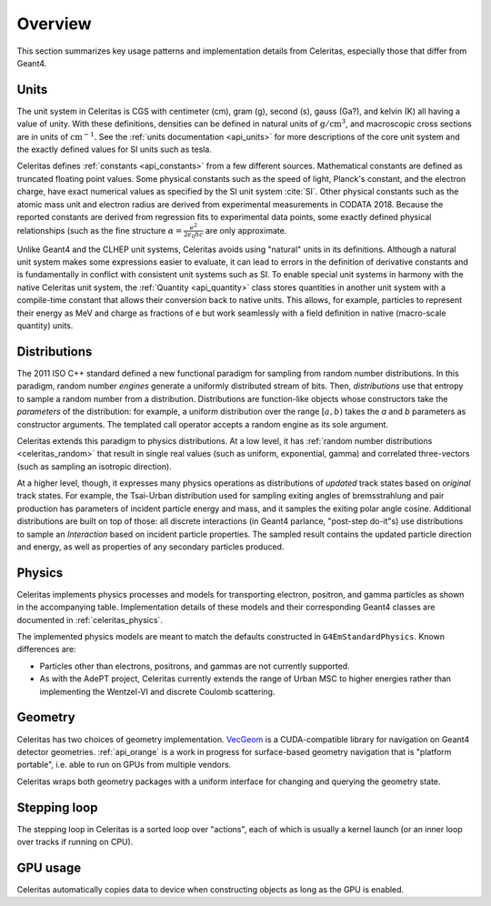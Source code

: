 .. Copyright 2023 UT-Battelle, LLC, and other Celeritas developers.
.. See the doc/COPYRIGHT file for details.
.. SPDX-License-Identifier: CC-BY-4.0

.. _overview:

********
Overview
********

This section summarizes key usage patterns and implementation details from
Celeritas, especially those that differ from Geant4.

Units
=====

The unit system in Celeritas is CGS with centimeter (cm), gram (g), second (s),
gauss (Ga?), and kelvin (K) all having a value of unity. With these definitions,
densities can be defined in natural units of :math:`\mathrm{g}/\mathrm{cm}^3`,
and macroscopic cross sections are in units of :math:`\mathrm{cm}^{-1}`. See
the :ref:`units documentation <api_units>` for more descriptions of the core
unit system and the exactly defined values for SI units such as tesla.

Celeritas defines :ref:`constants <api_constants>` from a few different sources.
Mathematical constants are defined as truncated floating point values. Some
physical constants such as the speed of light, Planck's constant, and the
electron charge, have exact numerical values as specified by the SI unit system
:cite:`SI`. Other physical constants such as the atomic mass unit and electron
radius are derived from experimental measurements in CODATA 2018. Because the
reported constants are derived from regression fits to experimental data
points, some exactly defined physical relationships (such as the fine structure
:math:`\alpha = \frac{e^2}{2 \epsilon_0 h c}` are only approximate.

Unlike Geant4 and the CLHEP unit systems, Celeritas avoids using "natural"
units in its definitions. Although a natural unit system makes some
expressions easier to evaluate, it can lead to errors in the definition of
derivative constants and is fundamentally in conflict with consistent unit
systems such as SI. To enable special unit systems in harmony with the
native Celeritas unit system, the :ref:`Quantity <api_quantity>` class
stores quantities in another unit system with a compile-time constant that
allows their conversion back to native units. This allows, for example,
particles to represent their energy as MeV and charge as fractions of e but
work seamlessly with a field definition in native (macro-scale quantity) units.

Distributions
=============

The 2011 ISO C++ standard defined a new functional paradigm for sampling from
random number distributions. In this paradigm, random number *engines* generate
a uniformly distributed stream of bits. Then, *distributions* use that entropy
to sample a random number from a distribution. Distributions are function-like
objects whose constructors take the *parameters* of the distribution: for
example, a uniform distribution over the range :math:`[a, b)` takes the *a* and
*b* parameters as constructor arguments. The templated call operator accepts a
random engine as its sole argument.

Celeritas extends this paradigm to physics distributions. At a low level,
it has :ref:`random number distributions <celeritas_random>` that result in
single real values (such as uniform, exponential, gamma) and correlated
three-vectors (such as sampling an isotropic direction).

At a higher level, though, it expresses many physics operations as
distributions of *updated* track states based on *original* track states. For
example, the Tsai-Urban distribution used for sampling exiting angles of
bremsstrahlung and pair production has parameters of incident particle energy
and mass, and it samples the exiting polar angle cosine. Additional
distributions are built on top of those: all discrete interactions (in Geant4
parlance, "post-step do-it"s) use distributions to sample an *Interaction*
based on incident particle properties. The sampled result contains the updated
particle direction and energy, as well as properties of any secondary particles
produced.

Physics
=======

Celeritas implements physics processes and models for transporting electron, positron,
and gamma particles as shown in the accompanying table. Implementation details of these models
and their corresponding Geant4 classes are documented in :ref:`celeritas_physics`.

.. only:: html

   .. table:: Electromagnetic physics processes and models available in Celeritas.

      +----------------+---------------------+-----------------------------+----------------------------------------------------+--------------------------+
      | **Particle**   | **Processes**       |  **Models**                 | **Celeritas Implementation**                       | **Applicability**        |
      +----------------+---------------------+-----------------------------+----------------------------------------------------+--------------------------+
      | :math:`e^-`    | Ionisation          |  Møller                     | :cpp:class:`celeritas::MollerBhabhaInteractor`     |       0--100 TeV         |
      |                +---------------------+-----------------------------+----------------------------------------------------+--------------------------+
      |                | Bremsstrahlung      |  Seltzer--Berger            | :cpp:class:`celeritas::SeltzerBergerInteractor`    |       0--1 GeV           |
      |                |                     +-----------------------------+----------------------------------------------------+--------------------------+
      |                |                     |  Relativistic               | :cpp:class:`celeritas::RelativisticBremInteractor` |   1 GeV -- 100 TeV       |
      |                +---------------------+-----------------------------+----------------------------------------------------+--------------------------+
      |                | Coulomb scattering  |  Urban                      | :cpp:class:`celeritas::UrbanMscScatter`            |   10 eV -- 100 TeV       |
      +----------------+---------------------+-----------------------------+----------------------------------------------------+--------------------------+
      | :math:`e^+`    | Ionisation          |  Bhabha                     | :cpp:class:`celeritas::MollerBhabhaInteractor`     |       0--100 TeV         |
      |                +---------------------+-----------------------------+----------------------------------------------------+--------------------------+
      |                | Bremsstrahlung      |  Seltzer-Berger             | :cpp:class:`celeritas::SeltzerBergerInteractor`    |       0--1 GeV           |
      |                |                     +-----------------------------+----------------------------------------------------+--------------------------+
      |                |                     |  Relativistic               | :cpp:class:`celeritas::RelativisticBremInteractor` |   1 GeV -- 100 TeV       |
      |                +---------------------+-----------------------------+----------------------------------------------------+--------------------------+
      |                | Coulomb scattering  |  Urban                      | :cpp:class:`celeritas::UrbanMscScatter`            |   10 eV -- 100 TeV       |
      |                +---------------------+-----------------------------+----------------------------------------------------+--------------------------+
      |                | Annihilation        | :math:`e^+,e^- \to 2\gamma` | :cpp:class:`celeritas::EPlusGGInteractor`          |       0--100 TeV         |
      +----------------+---------------------+-----------------------------+----------------------------------------------------+--------------------------+
      | :math:`\gamma` | Photoelectric       |  Livermore                  | :cpp:class:`celeritas::LivermorePEInteractor`      |       0--100 TeV         |
      |                +---------------------+-----------------------------+----------------------------------------------------+--------------------------+
      |                | Compton scattering  |  Klein--Nishina             | :cpp:class:`celeritas::KleinNishinaInteractor`     |       0--100 TeV         |
      |                +---------------------+-----------------------------+----------------------------------------------------+--------------------------+
      |                | Pair production     |  Bethe--Heitler             | :cpp:class:`celeritas::BetheHeitlerInteractor`     |       0--100 TeV         |
      |                +---------------------+-----------------------------+----------------------------------------------------+--------------------------+
      |                | Rayleigh scattering |  Livermore                  | :cpp:class:`celeritas::RayleighInteractor`         |       0--100 TeV         |
      +----------------+---------------------+-----------------------------+----------------------------------------------------+--------------------------+

.. only:: latex

   .. raw:: latex

      \begin{table}[h]
        \caption{Electromagnetic physics processes and models available in Celeritas.}
        \begin{threeparttable}
        \begin{tabular}{| l | l | l | l | r | }
          \hline
          \textbf{Particle}         & \textbf{Processes}              & \textbf{Models}      & \textbf{Celeritas Implementation}                          & \textbf{Applicability} \\
          \hline
          \multirow{4}{*}{$e^-$}    & Ionisation                      & Møller               & \texttt{\scriptsize celeritas::MollerBhabhaInteractor}     & 0--100 TeV \\
                                    \cline{2-5}
                                    & \multirow{2}{*}{Bremsstrahlung} & Seltzer--Berger      & \texttt{\scriptsize celeritas::SeltzerBergerInteractor}    & 0--1 GeV \\
                                                                      \cline{3-5}
                                    &                                 & Relativistic         & \texttt{\scriptsize celeritas::RelativisticBremInteractor} & 1 GeV -- 100 TeV \\
                                    \cline{2-5}
                                    & Coulomb scattering              & Urban                & \texttt{\scriptsize celeritas::UrbanMscScatter}            & 10 eV -- 100 TeV \\
          \hline
          \multirow{5}{*}{$e^+$}    & Ionisation                      & Bhabha               & \texttt{\scriptsize celeritas::MollerBhabhaInteractor}     & 0--100 TeV \\
                                    \cline{2-5}
                                    & \multirow{2}{*}{Bremsstrahlung} & Seltzer--Berger      & \texttt{\scriptsize celeritas::SeltzerBergerInteractor}    & 0--1 GeV \\
                                                                      \cline{3-5}
                                    &                                 & Relativistic         & \texttt{\scriptsize celeritas::RelativisticBremInteractor} & 1 GeV -- 100 TeV \\
                                    \cline{2-5}
                                    & Coulomb scattering              & Urban                & \texttt{\scriptsize celeritas::UrbanMscScatter}            & 10 eV -- 100 TeV \\
                                    \cline{2-5}
                                    & Annihilation                    & $e^+,e^-\to 2\gamma$ & \texttt{\scriptsize celeritas::EPlusGGInteractor}          & 0--100 TeV \\
          \hline
          \multirow{4}{*}{$\gamma$} & Photoelectric                   & Livermore            & \texttt{\scriptsize celeritas::LivermorePEInteractor}      & 0--100 TeV \\
                                    \cline{2-5}
                                    & Compton scattering              & Klein--Nishina       & \texttt{\scriptsize celeritas::KleinNishinaInteractor}     & 0--100 TeV \\
                                    \cline{2-5}
                                    & Pair production                 & Bethe--Heitler       & \texttt{\scriptsize celeritas::BetheHeitlerInteractor}     & 0--100 TeV \\
                                    \cline{2-5}
                                    & Rayleigh scattering             & Livermore            & \texttt{\scriptsize celeritas::RayleighInteractor}         & 0--100 TeV \\
          \hline
        \end{tabular}
        \end{threeparttable}
      \end{table}


The implemented physics models are meant to match the defaults constructed in
``G4EmStandardPhysics``.  Known differences are:

* Particles other than electrons, positrons, and gammas are not currently
  supported.
* As with the AdePT project, Celeritas currently extends the range of Urban MSC
  to higher energies rather than implementing the Wentzel-VI and discrete
  Coulomb scattering.

Geometry
========

Celeritas has two choices of geometry implementation. VecGeom_ is a
CUDA-compatible library for navigation on Geant4 detector geometries.
:ref:`api_orange` is a work in progress for surface-based geometry navigation
that is "platform portable", i.e. able to run on GPUs from multiple vendors.

Celeritas wraps both geometry packages with a uniform interface for changing
and querying the geometry state.

.. _VecGeom: https://gitlab.cern.ch/VecGeom/VecGeom

Stepping loop
=============

The stepping loop in Celeritas is a sorted loop over "actions", each of which
is usually a kernel launch (or an inner loop over tracks if running on CPU).

GPU usage
=========

Celeritas automatically copies data to device when constructing objects as long
as the GPU is enabled.
